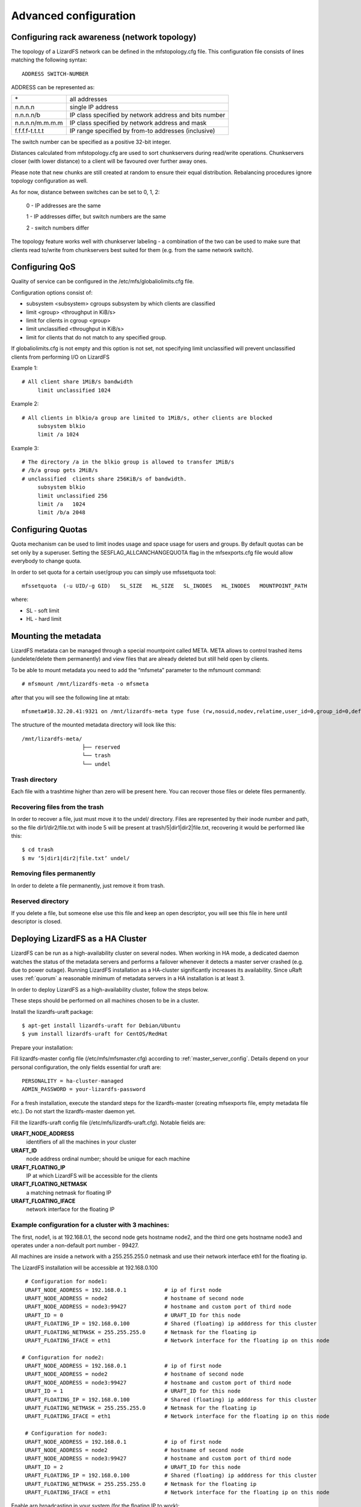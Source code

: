.. _advanced_config:

**********************
Advanced configuration
**********************
.. auth-status-proof1/none


Configuring rack awareness (network topology)
=============================================

The topology of a LizardFS network can be defined in the mfstopology.cfg file.
This configuration file consists of lines matching the following syntax::

   ADDRESS SWITCH-NUMBER

ADDRESS can be represented as:

+-------------------+-------------------------------------------------------+
|  \*               | all addresses                                         |
+-------------------+-------------------------------------------------------+
|  n.n.n.n          | single IP address                                     |
+-------------------+-------------------------------------------------------+
|  n.n.n.n/b        | IP class specified by network address and bits number |
+-------------------+-------------------------------------------------------+
|  n.n.n.n/m.m.m.m  | IP class specified by network address and mask        |
+-------------------+-------------------------------------------------------+
|  f.f.f.f-t.t.t.t  | IP range specified by from-to addresses (inclusive)   |
+-------------------+-------------------------------------------------------+

The switch number can be specified as a positive 32-bit integer.

Distances calculated from mfstopology.cfg are used to sort chunkservers during
read/write operations. Chunkservers closer (with lower distance) to a client
will be favoured over further away ones.

Please note that new chunks are still created at random to ensure their equal
distribution. Rebalancing procedures ignore topology configuration as well.

As for now, distance between switches can be set to 0, 1, 2:

  0 - IP addresses are the same

  1 - IP addresses differ, but switch numbers are the same

  2 - switch numbers differ

The topology feature works well with chunkserver labeling - a combination of
the two can be used to make sure that clients read to/write from chunkservers
best suited for them (e.g. from the same network switch).

Configuring QoS
===============

Quality of service can be configured in the /etc/mfs/globaliolimits.cfg file.

Configuration options consist of:

* subsystem <subsystem>
  cgroups subsystem by which clients are classified
* limit <group> <throughput in KiB/s>
* limit for clients in cgroup <group>
* limit unclassified <throughput in KiB/s>
* limit for clients that do not match to any specified group.

If globaliolimits.cfg is not empty and this option is not set, not specifying
limit unclassified will prevent unclassified clients from performing I/O on
LizardFS

Example 1::

   # All client share 1MiB/s bandwidth
	limit unclassified 1024

Example 2::

   # All clients in blkio/a group are limited to 1MiB/s, other clients are blocked
	subsystem blkio
	limit /a 1024

Example 3::

   # The directory /a in the blkio group is allowed to transfer 1MiB/s
   # /b/a group gets 2MiB/s
   # unclassified  clients share 256KiB/s of bandwidth.
        subsystem blkio
       	limit unclassified 256
       	limit /a   1024
       	limit /b/a 2048

Configuring Quotas
==================

Quota mechanism can be used to limit inodes usage and space usage for users
and groups. By default quotas can be set only by a superuser. Setting the
SESFLAG_ALLCANCHANGEQUOTA flag in the mfsexports.cfg file would allow
everybody to change quota.

In order to set quota for a certain user/group you can simply use mfssetquota
tool::

   mfssetquota  (-u UID/-g GID)   SL_SIZE   HL_SIZE   SL_INODES   HL_INODES   MOUNTPOINT_PATH

where:

* SL - soft limit
* HL - hard limit


Mounting the metadata
=====================

LizardFS metadata can be managed through a special mountpoint called META.
META allows to control trashed items (undelete/delete them permanently) and
view files that are already deleted but still held open by clients.

To be able to mount metadata you need to add the “mfsmeta” parameter to the
mfsmount command::

   # mfsmount /mnt/lizardfs-meta -o mfsmeta

after that you will see the following line at mtab::

   mfsmeta#10.32.20.41:9321 on /mnt/lizardfs-meta type fuse (rw,nosuid,nodev,relatime,user_id=0,group_id=0,default_permissions,allow_other)

The structure of the mounted metadata directory will look like this::

   /mnt/lizardfs-meta/
                      ├── reserved
                      └── trash
                      └── undel

Trash directory
----------------

Each file with a trashtime higher than zero will be present here. You can
recover those files or delete files permanently.

Recovering files from the trash
-------------------------------

In order to recover a file, just must move it to the undel/ directory. Files
are represented by their inode number and path, so the file dir1/dir2/file.txt
with inode 5 will be present at trash/5|dir1|dir2|file.txt,
recovering it would be performed like this::

   $ cd trash
   $ mv ‘5|dir1|dir2|file.txt’ undel/

Removing files permanently
--------------------------

In order to delete a file permanently, just remove it from trash.

Reserved directory
------------------

If you delete a file, but someone else use this file and keep an open
descriptor, you will see this file in here until descriptor is closed.

Deploying LizardFS as a HA Cluster
==================================

LizardFS can be run as a high-availability cluster on several nodes. When
working in HA mode, a dedicated daemon watches the status of the metadata
servers and performs a failover whenever it detects a master server crashed
(e.g. due to power outage). Running LizardFS installation as a HA-cluster
significantly increases its availability. Since uRaft uses :ref:`quorum` a
reasonable minimum of metadata servers in a HA installation is at least 3.

In order to deploy LizardFS as a high-availability cluster, follow the steps
below.

These steps should be performed on all machines chosen to be in a cluster.

Install the lizardfs-uraft package::

   $ apt-get install lizardfs-uraft for Debian/Ubuntu
   $ yum install lizardfs-uraft for CentOS/RedHat

Prepare your installation:

Fill lizardfs-master config file (/etc/mfs/mfsmaster.cfg) according to
:ref:`master_server_config`. Details depend on your personal configuration,
the only fields essential for uraft are::

   PERSONALITY = ha-cluster-managed
   ADMIN_PASSWORD = your-lizardfs-password

For a fresh installation, execute the standard steps for the lizardfs-master
(creating mfsexports file, empty metadata file etc.). Do not start the
lizardfs-master daemon yet.

Fill the lizardfs-uraft config file (/etc/mfs/lizardfs-uraft.cfg). Notable
fields are:

**URAFT_NODE_ADDRESS**
  identifiers of all the machines in your cluster
**URAFT_ID**
  node address ordinal number; should be unique for each machine
**URAFT_FLOATING_IP**
  IP at which LizardFS will be accessible for the clients
**URAFT_FLOATING_NETMASK**
  a matching netmask for floating IP
**URAFT_FLOATING_IFACE**
  network interface for the floating IP


Example configuration for a cluster with 3 machines:
----------------------------------------------------

The first, node1, is at 192.168.0.1, the second node gets hostname node2, and
the third one gets hostname node3 and operates under a non-default port number
- 99427.

All machines are inside a network with a 255.255.255.0 netmask and use
their network interface eth1 for the floating ip.

The LizardFS installation will be accessible at 192.168.0.100 ::

   # Configuration for node1:
   URAFT_NODE_ADDRESS = 192.168.0.1            # ip of first node
   URAFT_NODE_ADDRESS = node2                  # hostname of second node
   URAFT_NODE_ADDRESS = node3:99427            # hostname and custom port of third node
   URAFT_ID = 0                                # URAFT_ID for this node
   URAFT_FLOATING_IP = 192.168.0.100           # Shared (floating) ip adddress for this cluster
   URAFT_FLOATING_NETMASK = 255.255.255.0      # Netmask for the floating ip
   URAFT_FLOATING_IFACE = eth1                 # Network interface for the floating ip on this node

  # Configuration for node2:
   URAFT_NODE_ADDRESS = 192.168.0.1            # ip of first node
   URAFT_NODE_ADDRESS = node2                  # hostname of second node
   URAFT_NODE_ADDRESS = node3:99427            # hostname and custom port of third node
   URAFT_ID = 1                                # URAFT_ID for this node
   URAFT_FLOATING_IP = 192.168.0.100           # Shared (floating) ip adddress for this cluster
   URAFT_FLOATING_NETMASK = 255.255.255.0      # Netmask for the floating ip
   URAFT_FLOATING_IFACE = eth1                 # Network interface for the floating ip on this node

   # Configuration for node3:
   URAFT_NODE_ADDRESS = 192.168.0.1            # ip of first node
   URAFT_NODE_ADDRESS = node2                  # hostname of second node
   URAFT_NODE_ADDRESS = node3:99427            # hostname and custom port of third node
   URAFT_ID = 2                                # URAFT_ID for this node
   URAFT_FLOATING_IP = 192.168.0.100           # Shared (floating) ip adddress for this cluster
   URAFT_FLOATING_NETMASK = 255.255.255.0      # Netmask for the floating ip
   URAFT_FLOATING_IFACE = eth1                 # Network interface for the floating ip on this node

Enable arp broadcasting in your system (for the floating IP to work)::

	$ echo 1 > /proc/sys/net/ipv4/conf/all/arp_accept

Start the lizardfs-uraft service:

Change “false” to “true” in /etc/default/lizardfs-uraft::

   $ service lizardfs-uraft start

You can check your uraft status via telnet on URAFT_STATUS_PORT
(default: 9428)::

	$ telnet NODE-ADDRESS 9428

When running telnet locally on a node, it is sufficient to use::

	$ telnet localhost 9428

Please check if you have the :ref:`sudo` package installed and that the 'mfs'
user has been added with the right permissions to the /etc/sudoers file.


